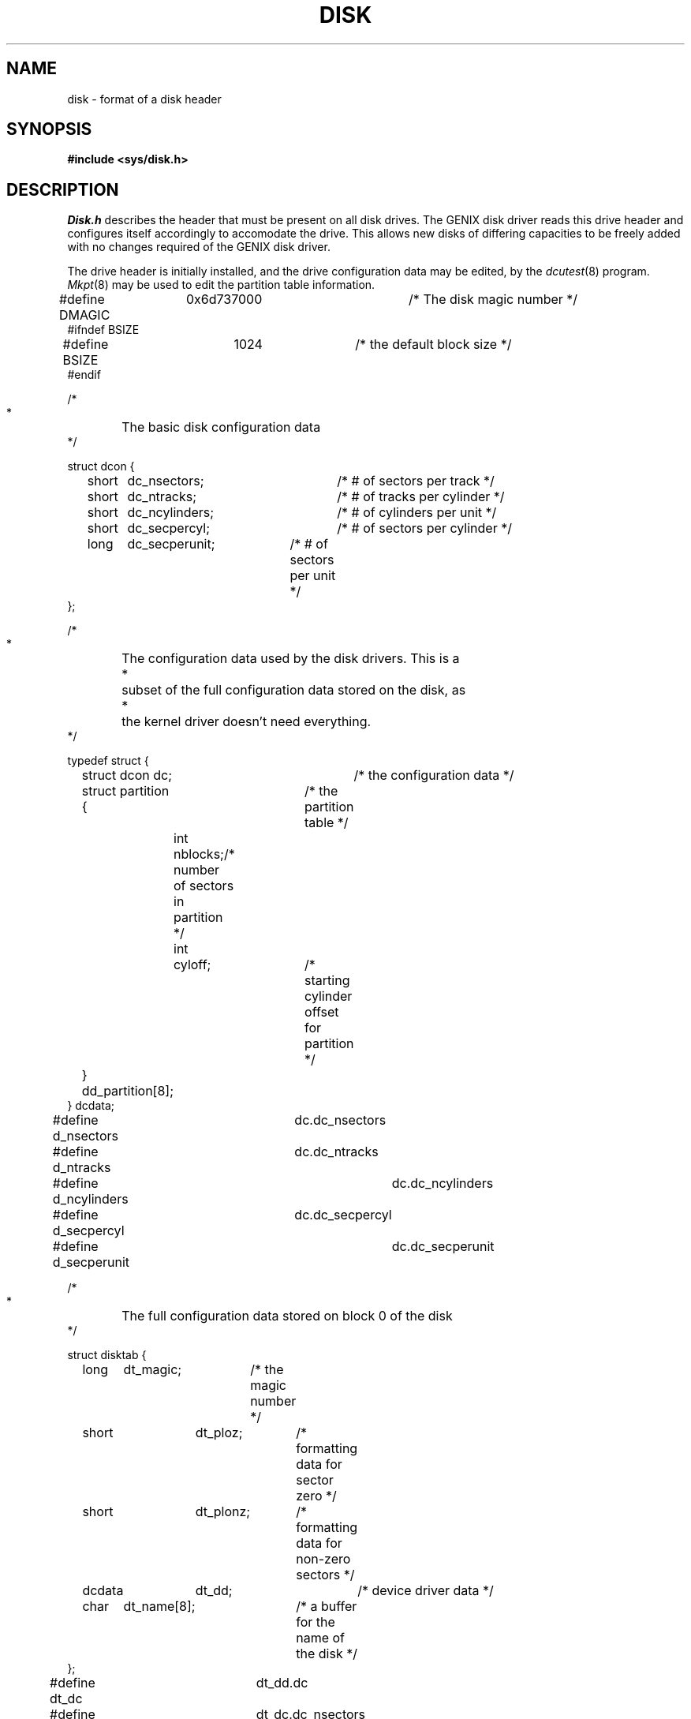 .ig
	@(#)disk.5	1.2	10/24/83
	@(#)Copyright (C) 1983 by National Semiconductor Corp.
..
.TH DISK 5 
.SH NAME
disk \- format of a disk header
.SH SYNOPSIS
.B
#include <sys/disk.h>
.SH DESCRIPTION
.I Disk.h
describes the header that must be present on all disk drives.
The GENIX
disk driver reads this drive header and configures itself accordingly to
accomodate the drive.
This allows new disks of differing capacities
to be freely added with no changes required
of the GENIX disk driver.
.PP
The drive header is initially installed,
and the drive configuration data may be edited,
by the
.IR dcutest (8)
program.
.IR Mkpt (8)
may be used to edit the partition table information.
.nf

#define DMAGIC	0x6d737000		/* The disk magic number */
#ifndef BSIZE
#define BSIZE	1024			/* the default block size */
#endif

/*
 *	The basic disk configuration data
 */

struct dcon {
	short	dc_nsectors;	/* # of sectors per track */
	short	dc_ntracks;	/* # of tracks per cylinder */
	short	dc_ncylinders;	/* # of cylinders per unit */
	short	dc_secpercyl;	/* # of sectors per cylinder */
	long	dc_secperunit;	/* # of sectors per unit */
};

/*
 *	The configuration data used by the disk drivers. This is a
 *	subset of the full configuration data stored on the disk, as
 *	the kernel driver doesn't need everything.
 */

typedef struct {
	struct dcon dc;		/* the configuration data */
	struct partition {	/* the partition table */
		int	nblocks;/* number of sectors in partition */
		int	cyloff;	/* starting cylinder offset for partition */
	} dd_partition[8];
} dcdata;

#define d_nsectors		dc.dc_nsectors
#define d_ntracks		dc.dc_ntracks
#define d_ncylinders		dc.dc_ncylinders
#define d_secpercyl		dc.dc_secpercyl
#define d_secperunit		dc.dc_secperunit

/*
 *	The full configuration data stored on block 0 of the disk
 */

struct disktab {
	long	dt_magic;	/* the magic number */
'\"	Hack below to make it look right in troff...
	short	dt_ploz;\0	/* formatting data for sector zero */
	short	dt_plonz;	/* formatting data for non-zero sectors */
	dcdata	dt_dd;		/* device driver data */
	char	dt_name[8];	/* a buffer for the name of the disk */
};

#define dt_dc		dt_dd.dc
#define dt_nsectors	dt_dc.dc_nsectors
#define dt_ntracks	dt_dc.dc_ntracks
#define dt_ncylinders	dt_dc.dc_ncylinders
#define dt_secpercyl	dt_dc.dc_secpercyl
#define dt_secperunit	dt_dc.dc_secperunit
#define dt_partition	dt_dd.dd_partition

/*
 *	Default configurations used by stand alone driver for
 *	auto-configure feature. An array of these exists in
 *	dcusaio.c, one entry per known drive type.
 */

struct unitdata {
	short	ud_ploz;	/* formatting data for sector zero */
	short	ud_plonz;	/* formatting data for non-zero sectors */
	struct	dcon dc;	/* the configuration data */
	struct	partition *ud_pt;/* pointer to disk partition table*/
	char   *ud_name;	/* name of disk type */
};

/*
 *	A convenience for assigning partition tables
 */

typedef struct {
	struct partition pt[8];
} partitions;

.fi
.SH "SEE ALSO"
dc(4),
dcutest(8),
mkpt(8)
